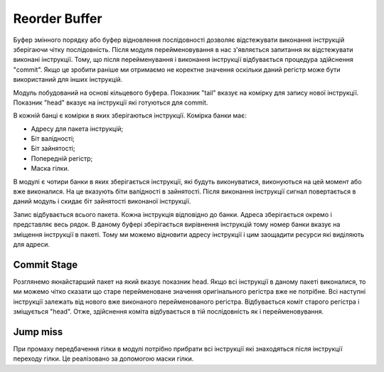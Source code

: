 ==============
Reorder Buffer
==============

Буфер змінного порядку або буфер відновлення послідовності дозволяє
відстежувати виконання інструкцій зберігаючи чітку послідовність.
Після модуля перейменовування в нас з'являється запитання як відстежувати
виконані інструкції. Тому, що після перейменування і виконання інструкції
відбувається процедура здійснення "commit". Якщо це зробити раніше
ми отримаємо не коректне значення оскільки даний регістр може бути
використаний для інших інструкцій.

.. image:: ../img/rob.png
   :width: 800
   :align: center

Модуль побудований на основі кільцевого буфера.
Показник "tail" вказує на комірку для запису нової інструкції.
Показник "head" вказує на інструкції які готуються для commit.

В кожній банці є комірки в яких зберігаються інструкції.
Комірка банки має:

- Адресу для пакета інструкцій;
- Біт валідності;
- Біт зайнятості;
- Попередній регістр;
- Маска гілки.

В модулі є чотири банки в яких зберігається інструкції, які будуть виконуватися,
виконуються на цей момент або вже виконалися.
На це вказують біти валідності в зайнятості.
Після виконання інструкції сигнал повертається в даний модуль і скидає біт
зайнятості виконаної інструкції.

Запис відбувається всього пакета.
Кожна інструкція відповідно до банки.
Адреса зберігається окремо і представляє весь рядок.
В даному буфері зберігається вирівнення інструкцій тому номер банки вказує
на зміщення інструкції в пакеті. Тому ми можемо відновити адресу інструкції
і цим заощадити ресурси які виділяють для адреси.


Commit Stage
~~~~~~~~~~~~

Розглянемо якнайстарший пакет на який вказує показник head.
Якщо всі інструкції в даному пакеті виконалися, то ми можемо чітко сказати
що старе перейменоване значення оригінального регістра вже не потрібне.
Всі наступні інструкції залежать від нового вже виконаного перейменованого
регістра.
Відбувається коміт старого регістра і зміщується "head".
Отже, здійснення коміта відбувається в тій послідовність як і перейменовування.

Jump miss
~~~~~~~~~

При промаху передбачення гілки в модулі потрібно прибрати всі інструкції
які знаходяться після інструкції переходу гілки.
Це реалізовано за допомогою маски гілки.

